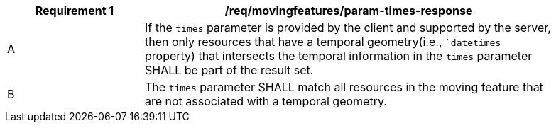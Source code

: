 [[req_mf_times-parameter-response]]
[width="90%",cols="2,6a",options="header"]
|===
^|*Requirement {counter:req-id}* |*/req/movingfeatures/param-times-response*
^|A | If the `times` parameter is provided by the client and supported by the server, then only resources that have a temporal geometry(i.e., ``datetimes` property) that intersects the temporal information in the `times` parameter SHALL be part of the result set.
^|B | The `times` parameter SHALL match all resources in the moving feature that are not associated with a temporal geometry.
|===